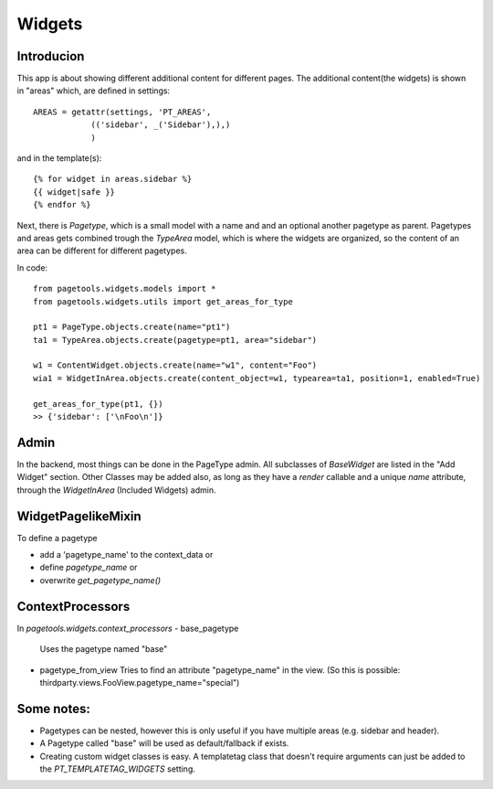.. widgets_

=======
Widgets
=======

Introducion
-----------

This app is about showing different additional content for different pages.
The additional content(the widgets) is shown in "areas" which, are defined in settings::

    AREAS = getattr(settings, 'PT_AREAS',
                (('sidebar', _('Sidebar'),),)
                )

and in the template(s)::


    {% for widget in areas.sidebar %}
    {{ widget|safe }}
    {% endfor %}

Next, there is `Pagetype`, which is a small model with a name and and an optional another pagetype as parent.
Pagetypes and areas gets combined trough the `TypeArea` model, which is where the widgets are organized,
so the content of an area can be different for different pagetypes.

In code::
    
    from pagetools.widgets.models import *
    from pagetools.widgets.utils import get_areas_for_type

    pt1 = PageType.objects.create(name="pt1")
    ta1 = TypeArea.objects.create(pagetype=pt1, area="sidebar")

    w1 = ContentWidget.objects.create(name="w1", content="Foo")
    wia1 = WidgetInArea.objects.create(content_object=w1, typearea=ta1, position=1, enabled=True)

    get_areas_for_type(pt1, {})
    >> {'sidebar': ['\nFoo\n']}

Admin
-----

In the backend, most things can be done in the PageType admin.
All subclasses of `BaseWidget` are listed in the "Add Widget" section.
Other Classes may be added also, as long as they have a `render` callable and a unique `name` attribute, through the `WidgetInArea` (Included Widgets) admin.

WidgetPagelikeMixin
-------------------

To define a pagetype 

- add a 'pagetype_name' to the context_data or
- define `pagetype_name` or
- overwrite `get_pagetype_name()`


ContextProcessors
-----------------

In `pagetools.widgets.context_processors`
- base_pagetype
  Uses the pagetype named "base"

- pagetype_from_view
  Tries to find an attribute "pagetype_name" in the view.
  (So this is possible: thirdparty.views.FooView.pagetype_name="special")

Some notes:
-----------

- Pagetypes can be nested, however this is only useful if you have multiple areas (e.g. sidebar and header).
- A Pagetype called "base" will be used as default/fallback if exists.

- Creating custom widget classes is easy. A templatetag class that doesn't require arguments can just be added
  to the `PT_TEMPLATETAG_WIDGETS` setting.



